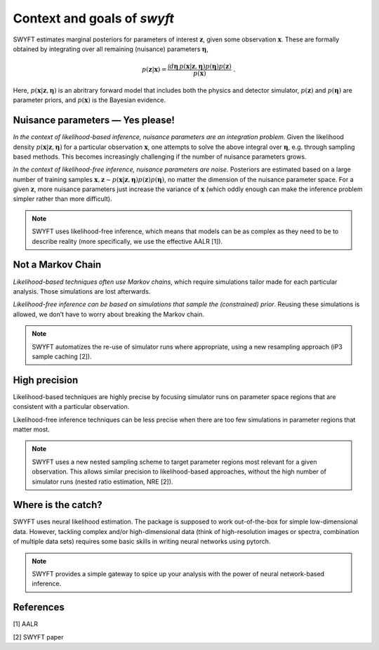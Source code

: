 Context and goals of *swyft*
============================

SWYFT estimates marginal posteriors for parameters of interest
:math:`\mathbf{z}`, given some observation :math:`\mathbf{x}`. These are
formally obtained by integrating over all remaining (nuisance) parameters
:math:`\boldsymbol{\eta}`,

.. math:: 
   p(\mathbf{z}|\mathbf{x}) = \frac{\int d\boldsymbol{\eta}\,
   p(\mathbf{x}|\mathbf{z}, \boldsymbol{\eta}) p(\boldsymbol{\eta})
   p(\mathbf{z})}{p(\mathbf{x})}\;.

Here, :math:`p(\mathbf{x}|\mathbf{z}, \boldsymbol{\eta})` is an abritrary
forward model that includes both the physics and detector simulator,
:math:`p(\mathbf{z})` and :math:`p(\boldsymbol{\eta})` are parameter priors,
and :math:`p(\mathbf{x})` is the Bayesian evidence.


Nuisance parameters — Yes please!
---------------------------------

*In the context of likelihood-based inference, nuisance parameters are an
integration problem.* Given the likelihood density
:math:`p(\mathbf{x}|\mathbf{z}, \boldsymbol{\eta})` for a particular
observation :math:`\mathbf{x}`, one attempts to solve the above integral over
:math:`\boldsymbol{\eta}`, e.g. through sampling based methods.  This becomes
increasingly challenging if the number of nuisance parameters grows.

*In the context of likelihood-free inference, nuisance parameters are noise.*
Posteriors are estimated based on a large number of training samples
:math:`\mathbf{x}, \mathbf{z}\sim p(\mathbf{x}|\mathbf{z},
\boldsymbol{\eta})p(\mathbf{z})p(\boldsymbol{\eta})`, no matter the dimension
of the nuisance parameter space. For a given :math:`\mathbf{z}`, more nuisance
parameters just increase the variance of :math:`\mathbf{x}` (which oddly enough
can make the inference problem simpler rather than more difficult).

.. note::
   SWYFT uses likelihood-free inference, which means that models can be as
   complex as they need to be to describe reality (more specifically, we use
   the effective AALR [1]).


Not a Markov Chain
------------------

*Likelihood-based techniques often use Markov chains*, which require
simulations tailor made for each particular analysis. Those simulations
are lost afterwards.

*Likelihood-free inference can be based on simulations that sample the
(constrained) prior*. Reusing these simulations is allowed, we don’t
have to worry about breaking the Markov chain.

.. note::
   SWYFT automatizes the re-use of simulator runs where appropriate, using a
   new resampling approach (iP3 sample caching [2]).


High precision
--------------

Likelihood-based techniques are highly precise by focusing simulator
runs on parameter space regions that are consistent with a particular
observation.

Likelihood-free inference techniques can be less precise when there are
too few simulations in parameter regions that matter most.

.. note::
   SWYFT uses a new nested sampling scheme to target parameter regions most
   relevant for a given observation. This allows similar precision to
   likelihood-based approaches, without the high number of simulator runs
   (nested ratio estimation, NRE [2]).


Where is the catch?
-------------------

SWYFT uses neural likelihood estimation. The package is supposed to work
out-of-the-box for simple low-dimensional data. However, tackling
complex and/or high-dimensional data (think of high-resolution images or
spectra, combination of multiple data sets) requires some basic skills
in writing neural networks using pytorch.

.. note::
   SWYFT provides a simple gateway to spice up your analysis with the power of
   neural network-based inference.


References
----------

[1] AALR

[2] SWYFT paper
